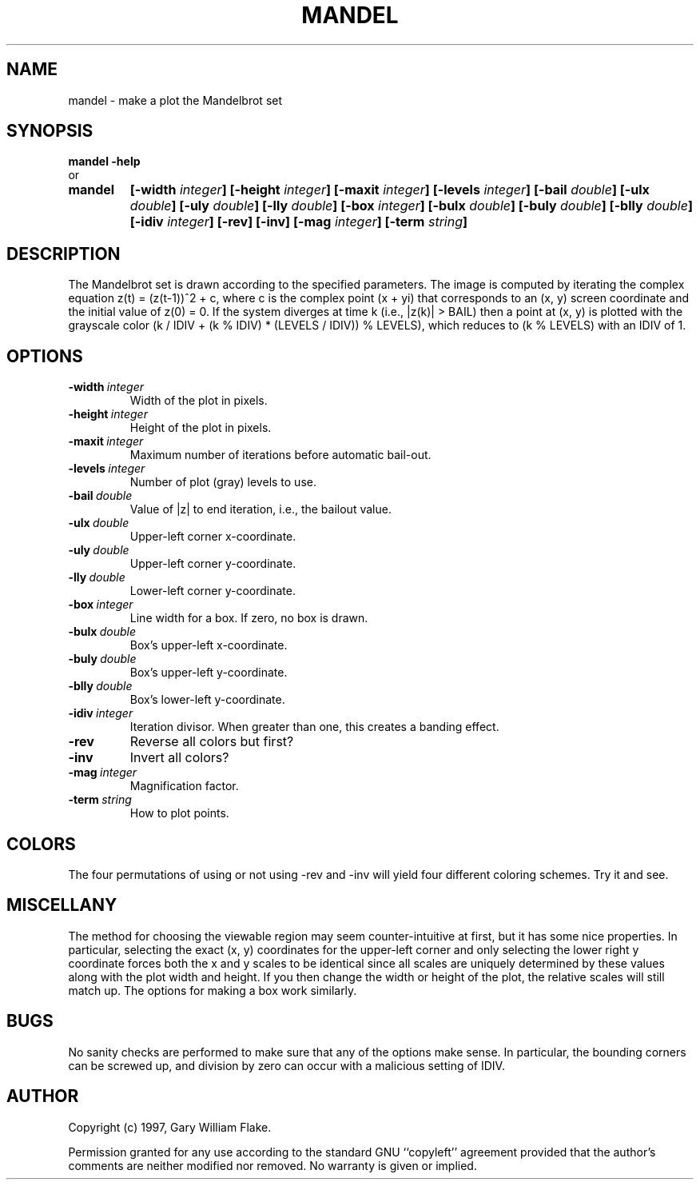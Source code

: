 .TH MANDEL 1
.SH NAME
.PD 0
.TP
mandel \- make a plot the Mandelbrot set
.PD 1
.SH SYNOPSIS
.PD 0
.TP
.B mandel \fB-help
.LP
\ \ or
.TP
.B mandel
\fB[\-width \fIinteger\fP]
[\-height \fIinteger\fP]
[\-maxit \fIinteger\fP]
[\-levels \fIinteger\fP]
[\-bail \fIdouble\fP]
[\-ulx \fIdouble\fP]
[\-uly \fIdouble\fP]
[\-lly \fIdouble\fP]
[\-box \fIinteger\fP]
[\-bulx \fIdouble\fP]
[\-buly \fIdouble\fP]
[\-blly \fIdouble\fP]
[\-idiv \fIinteger\fP]
[\-rev]
[\-inv]
[\-mag \fIinteger\fP]
[\-term \fIstring\fP]
.PD 1
.SH DESCRIPTION
The Mandelbrot set is drawn according to the specified parameters.  The  
image is computed by iterating the complex equation z(t) = (z(t-1))^2  
+ c, where c is the complex point (x + yi) that corresponds to an (x, 
y) screen coordinate and the initial value of z(0) = 0.  If the system 
diverges at time k (i.e., |z(k)| > BAIL) then a point at (x, y) is 
plotted with the grayscale color (k / IDIV + (k % IDIV) * (LEVELS / 
IDIV)) % LEVELS), which reduces to (k % LEVELS) with an IDIV of 1. 
.SH OPTIONS
.IP \fB\-width\ \fIinteger\fP
Width of the plot in pixels.
.IP \fB\-height\ \fIinteger\fP
Height of the plot in pixels.
.IP \fB\-maxit\ \fIinteger\fP
Maximum number of iterations before automatic bail-out.
.IP \fB\-levels\ \fIinteger\fP
Number of plot (gray) levels to use.
.IP \fB\-bail\ \fIdouble\fP
Value of |z| to end iteration, i.e., the bailout value.
.IP \fB\-ulx\ \fIdouble\fP
Upper-left corner x-coordinate.
.IP \fB\-uly\ \fIdouble\fP
Upper-left corner y-coordinate.
.IP \fB\-lly\ \fIdouble\fP
Lower-left corner y-coordinate.
.IP \fB\-box\ \fIinteger\fP
Line width for a box.  If zero, no box is drawn.
.IP \fB\-bulx\ \fIdouble\fP
Box's upper-left x-coordinate.
.IP \fB\-buly\ \fIdouble\fP
Box's upper-left y-coordinate.
.IP \fB\-blly\ \fIdouble\fP
Box's lower-left y-coordinate.
.IP \fB\-idiv\ \fIinteger\fP
Iteration divisor.   When greater than one, this creates a banding effect.
.IP \fB\-rev
Reverse all colors but first?
.IP \fB\-inv
Invert all colors?
.IP \fB\-mag\ \fIinteger\fP
Magnification factor.
.IP \fB\-term\ \fIstring\fP
How to plot points.
.SH COLORS
The four permutations of using or not using -rev and -inv will
yield four different coloring schemes.  Try it and see.
.SH MISCELLANY
The method for choosing the viewable region may seem
counter-intuitive at first, but it has some nice properties.  In
particular, selecting the exact (x, y) coordinates for the
upper-left corner and only selecting the lower right y coordinate
forces both the x and y scales to be identical since all scales
are uniquely determined by these values along with the plot
width and height.  If you then change the width or height of the
plot, the relative scales will still match up.  The options for
making a box work similarly.
.SH BUGS
No sanity checks are performed to make sure that any of the
options make sense.  In particular, the bounding corners can be
screwed up, and division by zero can occur with a malicious
setting of IDIV.
.SH AUTHOR
Copyright (c) 1997, Gary William Flake.

Permission granted for any use according to the standard GNU
``copyleft'' agreement provided that the author's comments are
neither modified nor removed.  No warranty is given or implied.
